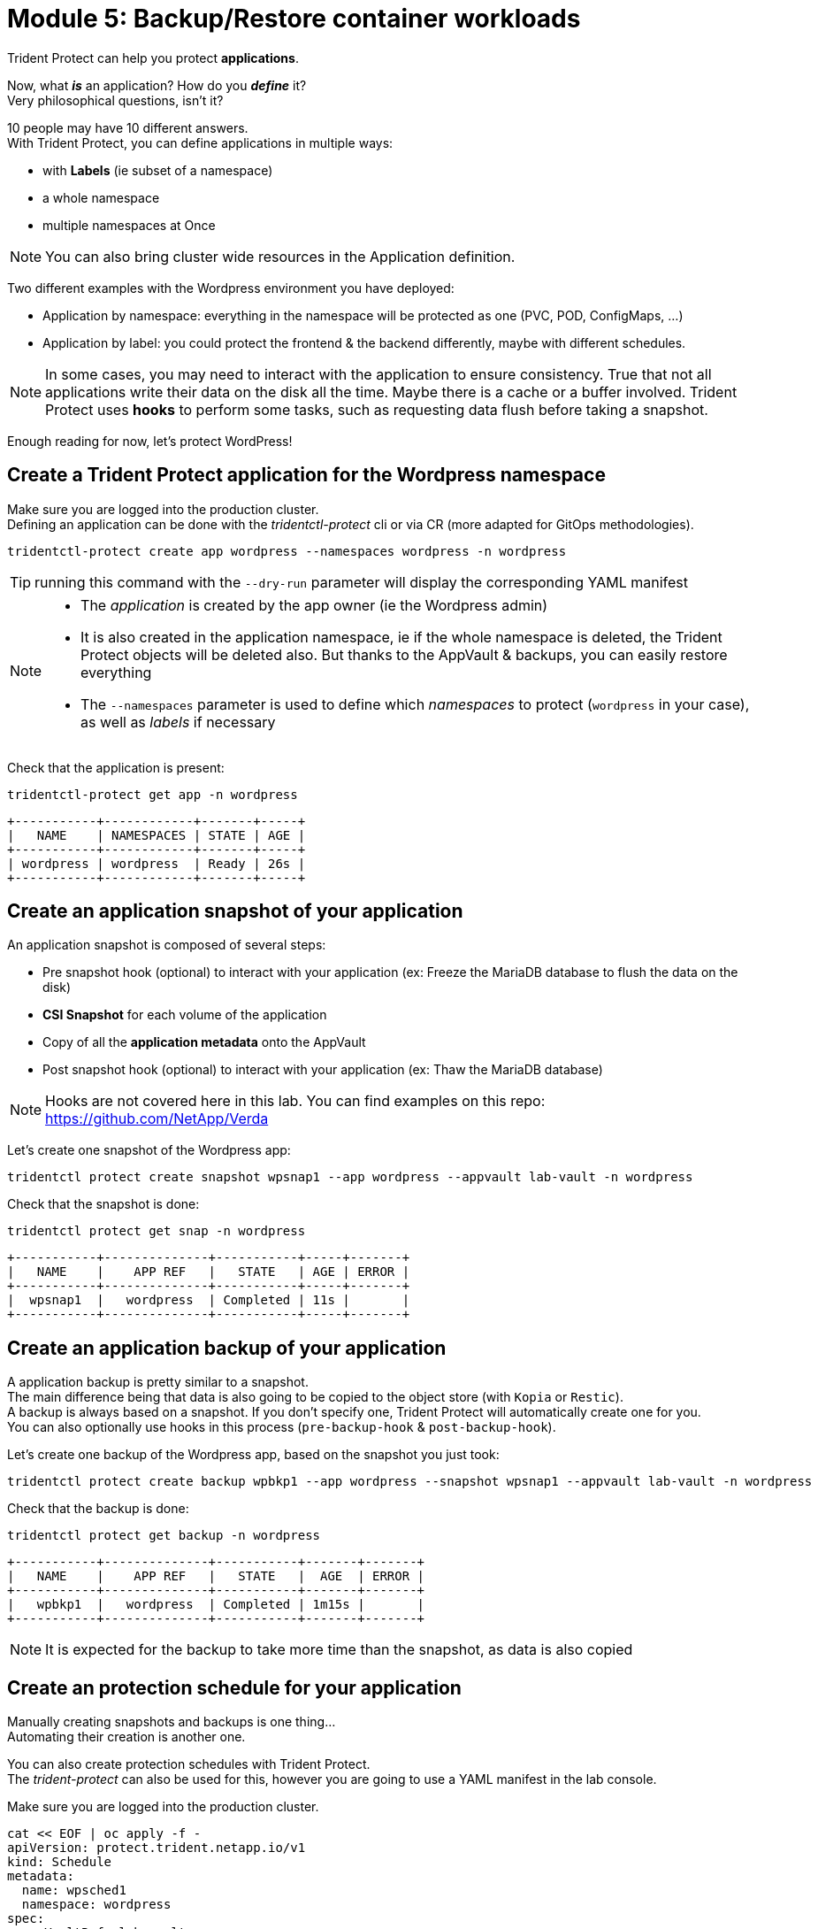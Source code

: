 # Module 5: Backup/Restore container workloads

Trident Protect can help you protect *applications*.

Now, what *_is_* an application? How do you *_define_* it? +
Very philosophical questions, isn't it?

10 people may have 10 different answers. +
With Trident Protect, you can define applications in multiple ways:

* with *Labels* (ie subset of a namespace)
* a whole namespace
* multiple namespaces at Once

NOTE: You can also bring cluster wide resources in the Application definition.

Two different examples with the Wordpress environment you have deployed: 

* Application by namespace: everything in the namespace will be protected as one (PVC, POD, ConfigMaps, ...)
* Application by label: you could protect the frontend & the backend differently, maybe with different schedules.

[NOTE]
====
In some cases, you may need to interact with the application to ensure consistency.
True that not all applications write their data on the disk all the time. Maybe there is a cache or a buffer involved.
Trident Protect uses *hooks* to perform some tasks, such as requesting data flush before taking a snapshot.
====

Enough reading for now, let's protect WordPress!

[#creation]
== Create a Trident Protect application for the Wordpress namespace

Make sure you are logged into the production cluster. +
Defining an application can be done with the _tridentctl-protect_ cli or via CR (more adapted for GitOps methodologies).

[.lines_space]
[.console-input]
[source,bash]
----
tridentctl-protect create app wordpress --namespaces wordpress -n wordpress
----
TIP: running this command with the `--dry-run` parameter will display the corresponding YAML manifest

[NOTE]
====
* The _application_ is created by the app owner (ie the Wordpress admin)
* It is also created in the application namespace, ie if the whole namespace is deleted, the Trident Protect objects will be deleted also. But thanks to the AppVault & backups, you can easily restore everything
* The `--namespaces` parameter is used to define which _namespaces_ to protect (`wordpress` in your case), as well as _labels_ if necessary
====

Check that the application is present:
[.lines_space]
[.console-input]
[source,bash]
----
tridentctl-protect get app -n wordpress
----
[.console-output]
[source,bash]
----
+-----------+------------+-------+-----+
|   NAME    | NAMESPACES | STATE | AGE |
+-----------+------------+-------+-----+
| wordpress | wordpress  | Ready | 26s |
+-----------+------------+-------+-----+
----

[#snapshot]
== Create an application snapshot of your application

An application snapshot is composed of several steps:

* Pre snapshot hook (optional) to interact with your application (ex: Freeze the MariaDB database to flush the data on the disk)
* *CSI Snapshot* for each volume of the application
* Copy of all the *application metadata* onto the AppVault
* Post snapshot hook (optional) to interact with your application (ex: Thaw the MariaDB database)

[NOTE]
====
Hooks are not covered here in this lab.
You can find examples on this repo: https://github.com/NetApp/Verda
====

Let's create one snapshot of the Wordpress app:
[.lines_space]
[.console-input]
[source,bash]
----
tridentctl protect create snapshot wpsnap1 --app wordpress --appvault lab-vault -n wordpress
----
Check that the snapshot is done:
[.lines_space]
[.console-input]
[source,bash]
----
tridentctl protect get snap -n wordpress
----
[.console-output]
[source,bash]
----
+-----------+--------------+-----------+-----+-------+
|   NAME    |    APP REF   |   STATE   | AGE | ERROR |
+-----------+--------------+-----------+-----+-------+
|  wpsnap1  |   wordpress  | Completed | 11s |       |
+-----------+--------------+-----------+-----+-------+
----

[#backup]
== Create an application backup of your application

A application backup is pretty similar to a snapshot. +
The main difference being that data is also going to be copied to the object store (with `Kopia` or `Restic`). +
A backup is always based on a snapshot. If you don't specify one, Trident Protect will automatically create one for you. +
You can also optionally use hooks in this process (`pre-backup-hook` & `post-backup-hook`).

Let's create one backup of the Wordpress app, based on the snapshot you just took:

[.lines_space]
[.console-input]
[source,bash]
----
tridentctl protect create backup wpbkp1 --app wordpress --snapshot wpsnap1 --appvault lab-vault -n wordpress
----
Check that the backup is done:
[.lines_space]
[.console-input]
[source,bash]
----
tridentctl protect get backup -n wordpress
----
[.console-output]
[source,bash]
----
+-----------+--------------+-----------+-------+-------+
|   NAME    |    APP REF   |   STATE   |  AGE  | ERROR |
+-----------+--------------+-----------+-------+-------+
|   wpbkp1  |   wordpress  | Completed | 1m15s |       |
+-----------+--------------+-----------+-------+-------+
----

NOTE: It is expected for the backup to take more time than the snapshot, as data is also copied

[#schedule]
== Create an protection schedule for your application

Manually creating snapshots and backups is one thing...  +
Automating their creation is another one.

You can also create protection schedules with Trident Protect. +
The _trident-protect_ can also be used for this, however you are going to use a YAML manifest in the lab console. +

Make sure you are logged into the production cluster.

[.lines_space]
[.console-input]
[source,bash]
----
cat << EOF | oc apply -f -
apiVersion: protect.trident.netapp.io/v1
kind: Schedule
metadata:
  name: wpsched1
  namespace: wordpress
spec:
  appVaultRef: lab-vault
  applicationRef: wordpress
  backupRetention: "3"
  dataMover: Kopia
  enabled: true
  granularity: Custom
  recurrenceRule: |-
    DTSTART:20250326T000200Z
    RRULE:FREQ=MINUTELY;INTERVAL=5
  snapshotRetention: "3"
EOF
----
[.lines_space]
[.console-input]
[source,bash]
----
tridentctl protect get schedule -n wordpress
----
[.console-output]
[source,bash]
----
+-------------+-----------+--------------------------------+---------+-------+-----+-------+
|    NAME     |    APP    |            SCHEDULE            | ENABLED | STATE | AGE | ERROR |
+-------------+-----------+--------------------------------+---------+-------+-----+-------+
|   wpsched1  | wordpress | DTSTART:20250326T000100Z       | true    |       | 28s |       |
|             |           | RRULE:FREQ=MINUTELY;INTERVAL=5 |         |       |     |       |
+-------------+-----------+--------------------------------+---------+-------+-----+-------+
----
After a few minutes, you are going to see new snapshots and backups appearing with the following command:
[.lines_space]
[.console-input]
[source,bash]
----
tridentctl-protect get snapshot -n wordpress
tridentctl-protect get backup -n wordpress
----

[#restore]
== Restore your application

While protection is done for the whole application, restoring an application offers multiple choices: 

* You can perform a *complete restore* or a *partial restore*
* You can restore your application *in-place* or in a *different namespace* (same cluster or a different cluster)
* You can even tailor the restore with a *post-restore hook*

TBC TBC TBC TBC TBC
=> destroy app or just restore on DR
=> OCP context in the console

Let's perform a full restore on the DR cluster! 

For this, you first need to find out the full path of your backup in the bucket. +
From the console, run the 2 following commands to browse the AppVault:
[.lines_space]
[.console-input]
[source,bash]
----
tridentctl protect get appvaultcontent lab-vault --app wordpress --show-resources all -n trident-protect
tridentctl protect get appvaultcontent lab-vault --app wordpress --show-resources backup --show-paths -n trident-protect
----
[.console-output]
[source,bash]
----
+---------+-----------+----------+-----------------------------+---------------------------+
| CLUSTER |    APP    |   TYPE   |            NAME             |         TIMESTAMP         |
+---------+-----------+----------+-----------------------------+---------------------------+
| prod    | wordpress | snapshot | wpsnap1                     | 2025-03-26 07:23:30 (UTC) |
| prod    | wordpress | snapshot | custom-64aea-20250106073100 | 2025-03-26 07:31:10 (UTC) |
| prod    | wordpress | backup   | wpbkp1                      | 2025-03-26 07:26:23 (UTC) |
| prod    | wordpress | backup   | custom-64aea-20250106073100 | 2025-03-26 07:32:29 (UTC) |
+---------+-----------+----------+-----------------------------+---------------------------+

+---------+-----------+--------+-----------------------------+---------------------------+--------------------------------------------------------------------------------------------------------------------+
| CLUSTER |    APP    |  TYPE  |            NAME             |         TIMESTAMP         |                                                        PATH                                                        |
+---------+-----------+--------+-----------------------------+---------------------------+--------------------------------------------------------------------------------------------------------------------+
| prod    | wordpress | backup | bboxbkp1                    | 2025-01-06 07:26:23 (UTC) | bbox_c72389d7-813e-4ec4-ab1b-ebe002c53599/backups/bboxbkp1_b72088d5-65c3-45b3-a690-3dee53daa841                    |
| prod    | wordpress | backup | custom-64aea-20250106073100 | 2025-01-06 07:32:29 (UTC) | bbox_c72389d7-813e-4ec4-ab1b-ebe002c53599/backups/custom-64aea-20250106073100_3c64a456-60df-4042-aa53-d3b67139467e |
+---------+-----------+--------+-----------------------------+---------------------------+--------------------------------------------------------------------------------------------------------------------+
----

Now that you have the full path of your backup, you can easily restore it on the DR cluster.

Let's put the path of the backup in a variable and proceed with the restore
[.lines_space]
[.console-input]
[source,bash]
----
BKPPATH=$(tridentctl protect get appvaultcontent lab-vault --app wordpress --show-resources backup --show-paths -n trident-protect | grep wpbkp1  | awk -F '|' '{print $8}')

tridentctl protect create br wpbr1 --namespace-mapping wordpress:wordpressrestore --appvault lab-vault -n wordpressrestore \
  --storageclass-mapping storage-class-nfs:storage-class-iscsi-fs \
  --path $BKPPATH
----
After a couple of minutes, the process should be done:
[.lines_space]
[.console-input]
[source,bash]
----
tridentctl protect get br -n wordpressrestore
----
[.console-output]
[source,bash]
----
+---------+---------------+-----------+-----+-------+
|  NAME   |    APPVAULT   |   STATE   | AGE | ERROR |
+---------+---------------+-----------+-----+-------+
|  wpbr1  |   lab-vault   | Completed | 48s |       |
+---------+---------------+-----------+-----+-------+
----

[NOTE]
====
* `br` stands for BackupRestore
* The _wordpressrestore_ namespace was automatically created by the tridentctl-protect binary
* This is also a good way to change storage class, and even protocol, as long as the access mode is supported by the target
====

== Verify the result

TBD
